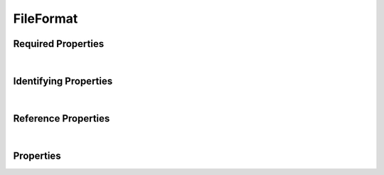 ==========
FileFormat
==========



.. raw:: html

    Summary of <a target="_blank" href="https://data.smaht.org/search/?type=FileFormat">SMaHT Portal</a> 
    object type <a target="_blank" href="https://data.smaht.org/profiles/FileFormat.json?format=json" style="color:black"><b><u>FileFormat</u></b> 🔗</a>.
    
    
    Types <b>referencing</b> this type are: <a href='AlignedReads.html'><u>AlignedReads</u></a>, <a href='File.html'><u>File</u></a>, <a href='OutputFile.html'><u>OutputFile</u></a>, <a href='ReferenceFile.html'><u>ReferenceFile</u></a>, <a href='SubmittedFile.html'><u>SubmittedFile</u></a>, <a href='UnalignedReads.html'><u>UnalignedReads</u></a>, <a href='VariantCalls.html'><u>VariantCalls</u></a>.
    Property names in <span style='color:red'><b>red</b></span> are <i><b>required</b></i> properties;
    those in <span style='color:blue'><b>blue</b></span> are <i><b>identifying</b></i> properties;
    and properties whose types are in <span style='color:green'><b>green</b></span> are <i><b>reference</b></i> properties.
    <p />
    <br /><u>Description</u>: Data format for a file.

Required Properties
~~~~~~~~~~~~~~~~~~~

.. raw:: html

    <table class="schema-table" width="104%"> <tr> <th style="border-left:1px solid white;border-right:1px solid white;"> Property </th> <th style="border-left:1px solid white;border-right:1px solid white;"> Type </th> <th style="border-left:1px solid white;border-right:1px solid white;"> Description </th> </tr> <tr> <td width="5%" style="border-left:1px solid white;border-right:1px solid white;"> <b><span style='color:red'>identifier</span></b> </td> <td style="border-left:1px solid white;border-right:1px solid white;"> string </td> <td style="border-left:1px solid white;border-right:1px solid white;"> <i>See below for more details.</i> </td> </tr> <tr> <td width="5%" style="border-left:1px solid white;border-right:1px solid white;"> <b><span style='color:red'>standard_file_extension</span></b> </td> <td style="border-left:1px solid white;border-right:1px solid white;"> string </td> <td style="border-left:1px solid white;border-right:1px solid white;"> <i>See below for more details.</i> </td> </tr> <tr> <td style="border-left:1px solid white;border-right:1px solid white;" colSpan="3"> At least <u>one</u> of: <b style='color:darkred;'>consortia</b>, <b style='color:darkred;'>submission_centers</b></td> </tr> </table>

|


Identifying Properties
~~~~~~~~~~~~~~~~~~~~~~

.. raw:: html

    <table class="schema-table" width="104%"> <tr> <th style="border-left:1px solid white;border-right:1px solid white;"> Property </th> <th style="border-left:1px solid white;border-right:1px solid white;"> Type </th> <th style="border-left:1px solid white;border-right:1px solid white;"> Description </th> </tr> <tr> <td width="5%" style="border-left:1px solid white;border-right:1px solid white;"> <b><span style='color:blue'>aliases</span></b> </td> <td style="border-left:1px solid white;border-right:1px solid white;"> array of string </td> <td style="border-left:1px solid white;border-right:1px solid white;"> <i>See below for more details.</i> </td> </tr> <tr> <td width="5%" style="border-left:1px solid white;border-right:1px solid white;"> <b><span style='color:blue'>identifier</span></b> </td> <td style="border-left:1px solid white;border-right:1px solid white;"> string </td> <td style="border-left:1px solid white;border-right:1px solid white;"> <i>See below for more details.</i> </td> </tr> <tr> <td width="5%" style="border-left:1px solid white;border-right:1px solid white;"> <b><span style='color:blue'>uuid</span></b> </td> <td style="border-left:1px solid white;border-right:1px solid white;"> string </td> <td style="border-left:1px solid white;border-right:1px solid white;"> <i>See below for more details.</i> </td> </tr> </table>

|


Reference Properties
~~~~~~~~~~~~~~~~~~~~

.. raw:: html

    <table class="schema-table" width="104%"> <tr> <th> Property </td> <th> Type </td> <th> Description </td> </tr> <tr> <td width="5%" style="border-left:1px solid white;border-right:1px solid white;"> <b>consortia</b> </td> <td style="border-left:1px solid white;border-right:1px solid white;"> <a href=Consortium.html style='font-weight:bold;color:green;'><u>Consortium</u></a><br />array of string </td> <td style="border-left:1px solid white;border-right:1px solid white;"> <i>See below for more details.</i> </td> </tr> <tr> <td width="5%" style="border-left:1px solid white;border-right:1px solid white;"> <b>extra_file_formats</b> </td> <td style="border-left:1px solid white;border-right:1px solid white;"> <a href=FileFormat.html style='font-weight:bold;color:green;'><u>FileFormat</u></a><br />array of string </td> <td style="border-left:1px solid white;border-right:1px solid white;"> <i>See below for more details.</i> </td> </tr> <tr> <td width="5%" style="border-left:1px solid white;border-right:1px solid white;"> <b>submission_centers</b> </td> <td style="border-left:1px solid white;border-right:1px solid white;"> <a href=SubmissionCenter.html style='font-weight:bold;color:green;'><u>SubmissionCenter</u></a><br />array of string </td> <td style="border-left:1px solid white;border-right:1px solid white;"> <i>See below for more details.</i> </td> </tr> </table>

|


Properties
~~~~~~~~~~

.. raw:: html

    <table class="schema-table" width="104%"> <tr> <th style="border-left:1px solid white;border-right:1px solid white;"> Property </th> <th style="border-left:1px solid white;border-right:1px solid white;"> Type </th> <th style="border-left:1px solid white;border-right:1px solid white;"> Description </th> </tr> <tr> <td width="5%" style="border-left:1px solid white;border-right:1px solid white;white-space:nowrap;"> <b><span style='color:blue'>aliases</span></b> </td> <td width="15%" style="border-left:1px solid white;border-right:1px solid white;white-space:nowrap;"> <u><b>array</b> of <b>string</b></u><br />•&nbsp;unique<br /> </td> <td width="80%" style="border-left:1px solid white;border-right:1px solid white;"> Institution-specific ID (e.g. bgm:cohort-1234-a). </td> </tr> <tr> <td width="5%" style="border-left:1px solid white;border-right:1px solid white;white-space:nowrap;"> <b>consortia</b> </td> <td width="15%" style="border-left:1px solid white;border-right:1px solid white;white-space:nowrap;"> <u><a href=Consortium.html style='font-weight:bold;color:green;'><u>Consortium</u></a></u><br />•&nbsp;array of string<br />•&nbsp;unique<br /> </td> <td width="80%" style="border-left:1px solid white;border-right:1px solid white;"> Consortia associated with this item. </td> </tr> <tr> <td width="5%" style="border-left:1px solid white;border-right:1px solid white;white-space:nowrap;"> <b>description</b> </td> <td width="15%" style="border-left:1px solid white;border-right:1px solid white;white-space:nowrap;"> <b>string</b> </td> <td width="80%" style="border-left:1px solid white;border-right:1px solid white;"> Plain text description of the item. </td> </tr> <tr> <td width="5%" style="border-left:1px solid white;border-right:1px solid white;white-space:nowrap;"> <b>display_title</b> </td> <td width="15%" style="border-left:1px solid white;border-right:1px solid white;white-space:nowrap;"> <u><b>string</b></u><br />•&nbsp;calculated<br /> </td> <td width="80%" style="border-left:1px solid white;border-right:1px solid white;"> - </td> </tr> <tr> <td width="5%" style="border-left:1px solid white;border-right:1px solid white;white-space:nowrap;"> <b>extra_file_formats</b> </td> <td width="15%" style="border-left:1px solid white;border-right:1px solid white;white-space:nowrap;"> <u><a href=FileFormat.html style='font-weight:bold;color:green;'><u>FileFormat</u></a></u><br />•&nbsp;array of string<br />•&nbsp;unique<br /> </td> <td width="80%" style="border-left:1px solid white;border-right:1px solid white;"> - </td> </tr> <tr> <td width="5%" style="border-left:1px solid white;border-right:1px solid white;white-space:nowrap;"> <b><span style='color:red'>identifier</span></b> </td> <td width="15%" style="border-left:1px solid white;border-right:1px solid white;white-space:nowrap;"> <b>string</b> </td> <td width="80%" style="border-left:1px solid white;border-right:1px solid white;"> Unique, identifying name for the item.<br />Must adhere to (regex) <span style='color:darkred;'><u>pattern</u>:&nbsp;<small style='font-family:monospace;'><b>^[A-Za-z0-9-_]+$</b></small></span> </td> </tr> <tr> <td width="5%" style="border-left:1px solid white;border-right:1px solid white;white-space:nowrap;"> <b>other_allowed_extensions</b> </td> <td width="15%" style="border-left:1px solid white;border-right:1px solid white;white-space:nowrap;"> <u><b>array</b> of <b>string</b></u><br />•&nbsp;unique<br /> </td> <td width="80%" style="border-left:1px solid white;border-right:1px solid white;"> Additional allowable extensions for uploading files of this format. </td> </tr> <tr> <td width="5%" style="border-left:1px solid white;border-right:1px solid white;white-space:nowrap;"> <b><span style='color:red'>standard_file_extension</span></b> </td> <td width="15%" style="border-left:1px solid white;border-right:1px solid white;white-space:nowrap;"> <b>string</b> </td> <td width="80%" style="border-left:1px solid white;border-right:1px solid white;"> Standard extension added to files for download. </td> </tr> <tr> <td width="5%" style="border-left:1px solid white;border-right:1px solid white;white-space:nowrap;"> <b><u>status</u><span style='font-weight:normal;font-family:arial;color:#222222;'><br />&nbsp;•&nbsp;public<br />&nbsp;•&nbsp;draft<br />&nbsp;•&nbsp;released<br />&nbsp;•&nbsp;in review&nbsp;←&nbsp;<small><b>default</b></small><br />&nbsp;•&nbsp;obsolete<br />&nbsp;•&nbsp;deleted</span></b> </td> <td width="15%" style="border-left:1px solid white;border-right:1px solid white;white-space:nowrap;"> <b>enum</b> of string </td> <td width="80%" style="border-left:1px solid white;border-right:1px solid white;"> - </td> </tr> <tr> <td width="5%" style="border-left:1px solid white;border-right:1px solid white;white-space:nowrap;"> <b>submission_centers</b> </td> <td width="15%" style="border-left:1px solid white;border-right:1px solid white;white-space:nowrap;"> <u><a href=SubmissionCenter.html style='font-weight:bold;color:green;'><u>SubmissionCenter</u></a></u><br />•&nbsp;array of string<br />•&nbsp;unique<br /> </td> <td width="80%" style="border-left:1px solid white;border-right:1px solid white;"> Submission Centers associated with this item. </td> </tr> <tr> <td width="5%" style="border-left:1px solid white;border-right:1px solid white;white-space:nowrap;"> <b>tags</b> </td> <td width="15%" style="border-left:1px solid white;border-right:1px solid white;white-space:nowrap;"> <u><b>array</b> of <b>string</b></u><br />•&nbsp;max items: 50<br />•&nbsp;unique<br /> </td> <td width="80%" style="border-left:1px solid white;border-right:1px solid white;"> Key words that can tag an item - useful for filtering. </td> </tr> <tr> <td width="5%" style="border-left:1px solid white;border-right:1px solid white;white-space:nowrap;"> <b><span style='color:blue'>uuid</span></b> </td> <td width="15%" style="border-left:1px solid white;border-right:1px solid white;white-space:nowrap;"> <b>string</b> </td> <td width="80%" style="border-left:1px solid white;border-right:1px solid white;"> Unique ID by which this object is identified. </td> </tr> </table>
    <p />

.. raw:: html

    <br />[ <small>Generated: Monday, February 26, 2024 | 7:15 AM EST | <a target="_blank" href="https://data.smaht.org">data.smaht.org</a> | v1.0</small> ]

